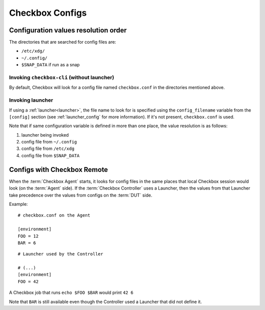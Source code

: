 Checkbox Configs
^^^^^^^^^^^^^^^^

Configuration values resolution order
=====================================

The directories that are searched for config files are:

* ``/etc/xdg/``
* ``~/.config/``
* ``$SNAP_DATA`` if run as a snap

Invoking ``checkbox-cli`` (without launcher)
--------------------------------------------

By default, Checkbox will look for a config file named ``checkbox.conf`` in the
directories mentioned above.

Invoking launcher
-----------------

If using a :ref:`launcher<launcher>`, the file name to look for is specified
using the ``config_filename`` variable from the ``[config]`` section (see
:ref:`launcher_config` for more information). If it's not present,
``checkbox.conf`` is used.

Note that if same configuration variable is defined in more than one place, the
value resolution is as follows:

1. launcher being invoked
2. config file from ``~/.config``
3. config file from ``/etc/xdg``
4. config file from ``$SNAP_DATA``

Configs with Checkbox Remote
============================

When the :term:`Checkbox Agent` starts, it looks for config files in the same
places that local Checkbox session would look (on the :term:`Agent` side). If
the :term:`Checkbox Controller` uses a Launcher, then the values from that
Launcher take precedence over the values from configs on the :term:`DUT` side.

Example:

::

    # checkbox.conf on the Agent

    [environment]
    FOO = 12
    BAR = 6

::

    # Launcher used by the Controller

    # (...)
    [environment]
    FOO = 42

A Checkbox job that runs ``echo $FOO $BAR`` would print ``42 6``

Note that ``BAR`` is still available even though the Controller used a Launcher
that did not define it.
